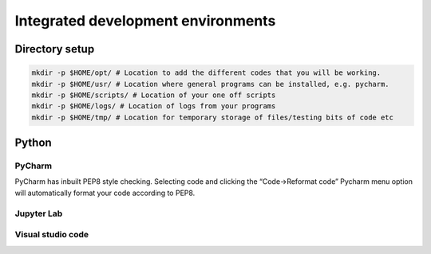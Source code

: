 ===================================
Integrated development environments
===================================

Directory setup
===============

.. code-block:: bash

  mkdir -p $HOME/opt/ # Location to add the different codes that you will be working.
  mkdir -p $HOME/usr/ # Location where general programs can be installed, e.g. pycharm.
  mkdir -p $HOME/scripts/ # Location of your one off scripts
  mkdir -p $HOME/logs/ # Location of logs from your programs
  mkdir -p $HOME/tmp/ # Location for temporary storage of files/testing bits of code etc

Python
======

PyCharm
-------
PyCharm has inbuilt PEP8 style checking. Selecting code and clicking the “Code->Reformat code” Pycharm menu option will automatically format your code according to PEP8.

Jupyter Lab
-----------

Visual studio code
------------------


